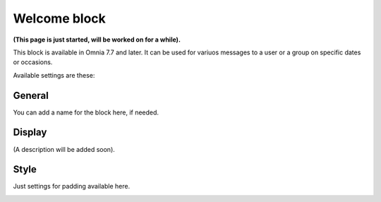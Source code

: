 Welcome block
==================================

**(This page is just started, will be worked on for a while).**

This block is available in Omnia 7.7 and later. It can be used for variuos messages to a user or a group on specific dates or occasions.

Available settings are these:

.. image:: welcome-block-settings.png
 
General
--------
You can add a name for the block here, if needed.

.. image:: welcome-block-settings-general.png 

Display
---------
(A description will be added soon).

Style
--------
Just settings for padding available here.

.. image:: welcome-block-settings-style.png 

